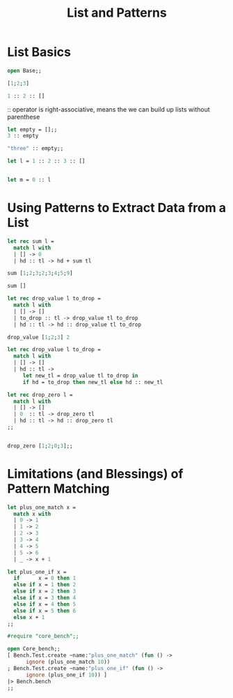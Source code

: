 #+TITLE: List and Patterns

* List Basics

#+BEGIN_SRC ocaml
open Base;;

[1;2;3]
#+END_SRC

#+RESULTS:
| 1 | 2 | 3 |

#+BEGIN_SRC ocaml
1 :: 2 :: [] 
#+END_SRC

#+RESULTS:
| 1 | 2 |

:: operator is right-associative, means the we can build up lists without
parenthese

#+BEGIN_SRC ocaml
let empty = [];;
3 :: empty

#+END_SRC

#+RESULTS:
| 3 |

#+BEGIN_SRC ocaml
"three" :: empty;;

#+END_SRC

#+RESULTS:
| three |


#+BEGIN_SRC ocaml
let l = 1 :: 2 :: 3 :: []

#+END_SRC

#+RESULTS:
| 1 | 2 | 3 |

#+BEGIN_SRC ocaml

let m = 0 :: l

#+END_SRC

#+RESULTS:
| 0 | 1 | 2 | 3 |

* Using Patterns to Extract Data from a List

#+BEGIN_SRC ocaml
let rec sum l = 
  match l with
  | [] -> 0
  | hd :: tl -> hd + sum tl

#+END_SRC

#+RESULTS:
: <fun>

#+BEGIN_SRC ocaml
sum [1;2;3;2;3;4;5;9]

#+END_SRC

#+RESULTS:
: 29

#+BEGIN_SRC ocaml
sum []

#+END_SRC

#+RESULTS:
: 0

#+BEGIN_SRC ocaml
let rec drop_value l to_drop = 
  match l with
  | [] -> []
  | to_drop :: tl -> drop_value tl to_drop
  | hd :: tl -> hd :: drop_value tl to_drop

#+END_SRC

#+RESULTS:
: <fun>


#+BEGIN_SRC ocaml
drop_value [1;2;3] 2

#+END_SRC

#+RESULTS:
: []


#+BEGIN_SRC ocaml
let rec drop_value l to_drop = 
  match l with
  | [] -> []
  | hd :: tl ->
     let new_tl = drop_value tl to_drop in 
     if hd = to_drop then new_tl else hd :: new_tl
#+END_SRC

#+RESULTS:
: <fun>

#+BEGIN_SRC ocaml
let rec drop_zero l =
  match l with
  | [] -> []
  | 0  :: tl -> drop_zero tl
  | hd :: tl -> hd :: drop_zero tl
;;


#+END_SRC

#+RESULTS:
: <fun>

#+BEGIN_SRC ocaml
drop_zero [1;2;0;3];;

#+END_SRC

#+RESULTS:
| 1 | 2 | 3 |

* Limitations (and Blessings) of Pattern Matching

#+BEGIN_SRC ocaml
let plus_one_match x =
  match x with
  | 0 -> 1
  | 1 -> 2
  | 2 -> 3
  | 3 -> 4
  | 4 -> 5
  | 5 -> 6
  | _ -> x + 1

#+END_SRC

#+RESULTS:
: <fun>

#+BEGIN_SRC ocaml
let plus_one_if x =
  if      x = 0 then 1
  else if x = 1 then 2
  else if x = 2 then 3
  else if x = 3 then 4
  else if x = 4 then 5
  else if x = 5 then 6
  else x + 1
;;

#+END_SRC

#+RESULTS:
: <fun>

#+BEGIN_SRC ocaml
#require "core_bench";;

open Core_bench;;
[ Bench.Test.create ~name:"plus_one_match" (fun () ->
      ignore (plus_one_match 10))
; Bench.Test.create ~name:"plus_one_if" (fun () ->
      ignore (plus_one_if 10)) ]
|> Bench.bench
;;

#+END_SRC

#+RESULTS:
: Characters 2-19:
:   [ Bench.Test.create ~name:"plus_one_match" (fun () ->
:     ^^^^^^^^^^^^^^^^^
: Error: Unbound module Bench
